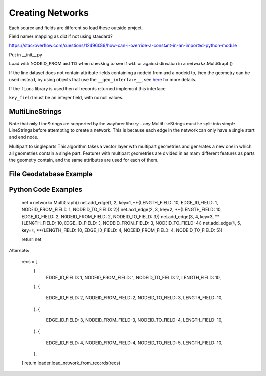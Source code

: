 Creating Networks
=================

Each source and fields are different so load these outside project. 

Field names mapping as dict if not using standard?

https://stackoverflow.com/questions/12496089/how-can-i-override-a-constant-in-an-imported-python-module

Put in __init__.py


Load with NODEID_FROM and TO when checking to see if with or against direction in a networkx.MultiGraph()

If the line dataset does not contain attribute fields containing a nodeid from and a nodeid to, then the geometry
can be used instead, by using objects that use the ``__geo_interface__``, see `here <https://gist.github.com/sgillies/2217756>`_
for more details.

If the ``fiona`` library is used then all records returned implement this interface.


``key_field`` must be an integer field, with no null values.

MultiLineStrings
----------------

Note that only LineStrings are supported by the wayfarer library - any MultiLineStrings must be split into simple LineStrings
before attempting to create a network. This is because each edge in the network can only have a single start and end node.


Multipart to singleparts
This algorithm takes a vector layer with multipart geometries and generates a new one in which all geometries 
contain a single part. Features with multipart geometries are divided in as many different features as parts the geometry
contain, and the same attributes are used for each of them.



File Geodatabase Example
------------------------




Python Code Examples
--------------------


    net = networkx.MultiGraph()
    net.add_edge(1, 2, key=1, **{LENGTH_FIELD: 10, EDGE_ID_FIELD: 1, NODEID_FROM_FIELD: 1, NODEID_TO_FIELD: 2})
    net.add_edge(2, 3, key=2, **{LENGTH_FIELD: 10, EDGE_ID_FIELD: 2, NODEID_FROM_FIELD: 2, NODEID_TO_FIELD: 3})
    net.add_edge(3, 4, key=3, **{LENGTH_FIELD: 10, EDGE_ID_FIELD: 3, NODEID_FROM_FIELD: 3, NODEID_TO_FIELD: 4})
    net.add_edge(4, 5, key=4, **{LENGTH_FIELD: 10, EDGE_ID_FIELD: 4, NODEID_FROM_FIELD: 4, NODEID_TO_FIELD: 5})
    
    return net

Alternate:

    recs = [
        {
            EDGE_ID_FIELD: 1,
            NODEID_FROM_FIELD: 1,
            NODEID_TO_FIELD: 2,
            LENGTH_FIELD: 10,
        },
        {
            EDGE_ID_FIELD: 2,
            NODEID_FROM_FIELD: 2,
            NODEID_TO_FIELD: 3,
            LENGTH_FIELD: 10,
        },
        {
            EDGE_ID_FIELD: 3,
            NODEID_FROM_FIELD: 3,
            NODEID_TO_FIELD: 4,
            LENGTH_FIELD: 10,
        },
        {
            EDGE_ID_FIELD: 4,
            NODEID_FROM_FIELD: 4,
            NODEID_TO_FIELD: 5,
            LENGTH_FIELD: 10,
        },
    ]
    return loader.load_network_from_records(recs)
